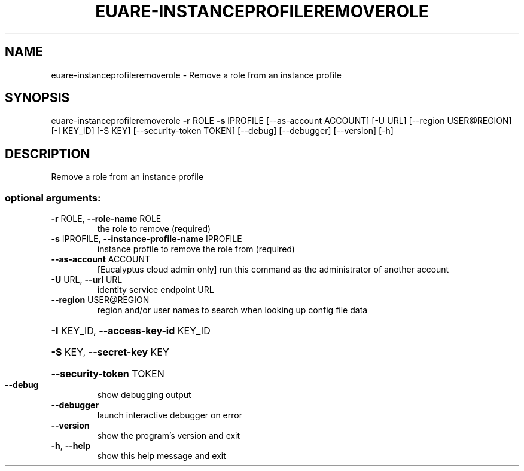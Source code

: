 .\" DO NOT MODIFY THIS FILE!  It was generated by help2man 1.44.1.
.TH EUARE-INSTANCEPROFILEREMOVEROLE "1" "September 2014" "euca2ools 3.2.0" "User Commands"
.SH NAME
euare-instanceprofileremoverole \- Remove a role from an instance profile
.SH SYNOPSIS
euare\-instanceprofileremoverole \fB\-r\fR ROLE \fB\-s\fR IPROFILE
[\-\-as\-account ACCOUNT] [\-U URL]
[\-\-region USER@REGION] [\-I KEY_ID]
[\-S KEY] [\-\-security\-token TOKEN]
[\-\-debug] [\-\-debugger] [\-\-version] [\-h]
.SH DESCRIPTION
Remove a role from an instance profile
.SS "optional arguments:"
.TP
\fB\-r\fR ROLE, \fB\-\-role\-name\fR ROLE
the role to remove (required)
.TP
\fB\-s\fR IPROFILE, \fB\-\-instance\-profile\-name\fR IPROFILE
instance profile to remove the role from (required)
.TP
\fB\-\-as\-account\fR ACCOUNT
[Eucalyptus cloud admin only] run this command as the
administrator of another account
.TP
\fB\-U\fR URL, \fB\-\-url\fR URL
identity service endpoint URL
.TP
\fB\-\-region\fR USER@REGION
region and/or user names to search when looking up
config file data
.HP
\fB\-I\fR KEY_ID, \fB\-\-access\-key\-id\fR KEY_ID
.HP
\fB\-S\fR KEY, \fB\-\-secret\-key\fR KEY
.HP
\fB\-\-security\-token\fR TOKEN
.TP
\fB\-\-debug\fR
show debugging output
.TP
\fB\-\-debugger\fR
launch interactive debugger on error
.TP
\fB\-\-version\fR
show the program's version and exit
.TP
\fB\-h\fR, \fB\-\-help\fR
show this help message and exit
